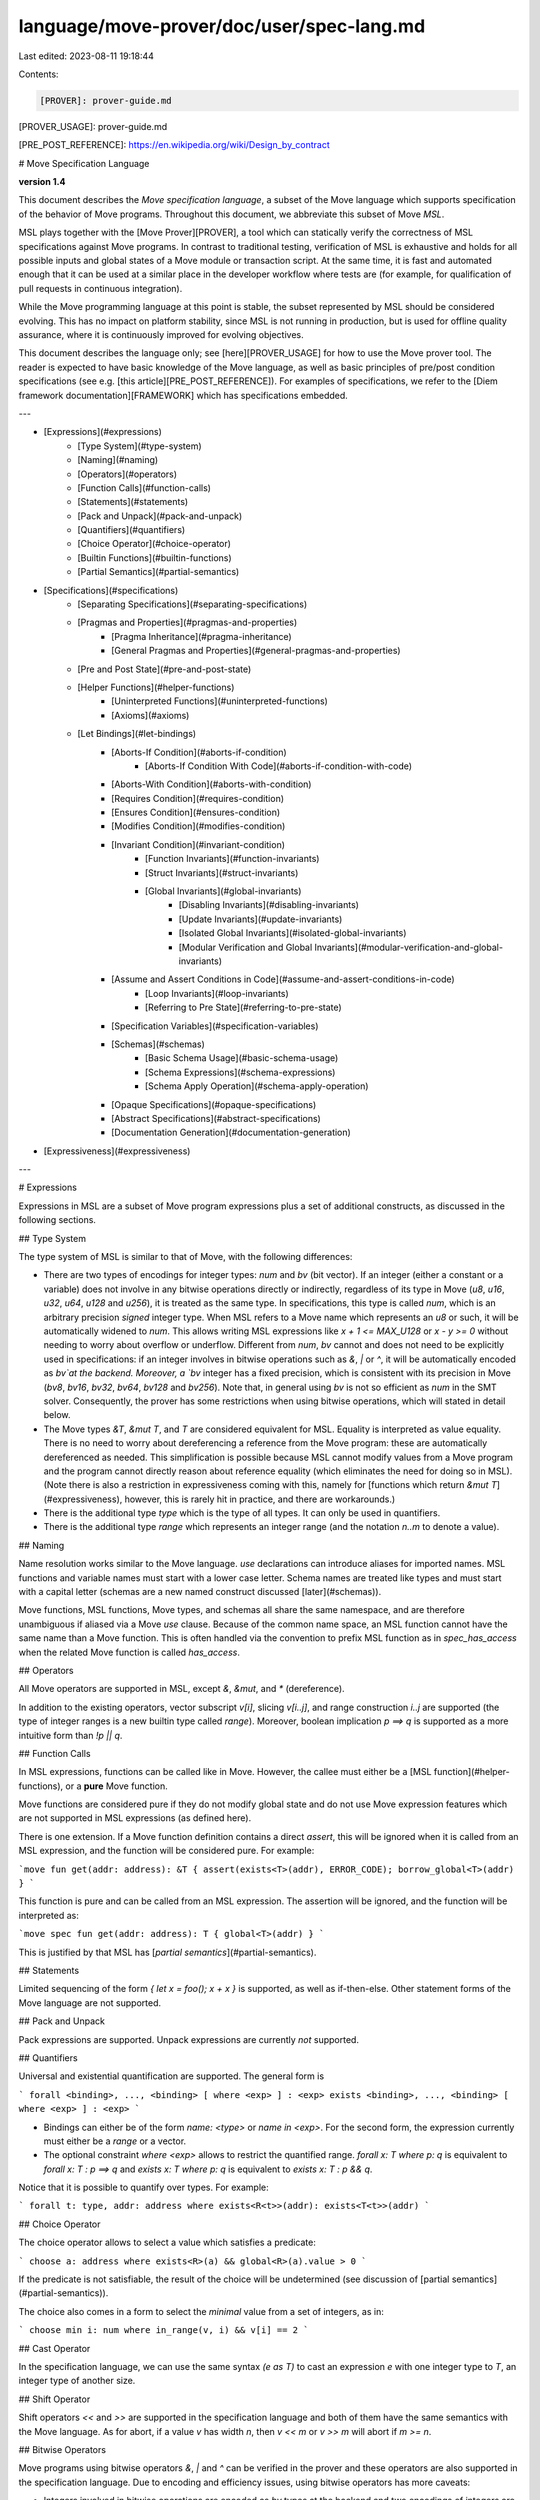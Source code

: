 language/move-prover/doc/user/spec-lang.md
==========================================

Last edited: 2023-08-11 19:18:44

Contents:

.. code-block:: md

    [PROVER]: prover-guide.md

[PROVER_USAGE]: prover-guide.md

[PRE_POST_REFERENCE]: https://en.wikipedia.org/wiki/Design_by_contract

# Move Specification Language

**version 1.4**

This document describes the *Move specification language*, a subset of the Move language which
supports specification of the behavior of Move programs. Throughout this document, we abbreviate
this subset of Move
*MSL*.

MSL plays together with the [Move Prover][PROVER], a tool which can statically verify the
correctness of MSL specifications against Move programs. In contrast to traditional testing,
verification of MSL is exhaustive and holds for all possible inputs and global states of a Move
module or transaction script. At the same time, it is fast and automated enough that it can be used
at a similar place in the developer workflow where tests are (for example, for qualification of pull
requests in continuous integration).

While the Move programming language at this point is stable, the subset represented by MSL should be
considered evolving. This has no impact on platform stability, since MSL is not running in
production, but is used for offline quality assurance, where it is continuously improved for
evolving objectives.

This document describes the language only; see [here][PROVER_USAGE] for how to use the Move prover
tool. The reader is expected to have basic knowledge of the Move language, as well as basic
principles of pre/post condition specifications
(see e.g. [this article][PRE_POST_REFERENCE]). For examples of specifications, we refer to
the [Diem framework documentation][FRAMEWORK] which has specifications embedded.

---

- [Expressions](#expressions)
    - [Type System](#type-system)
    - [Naming](#naming)
    - [Operators](#operators)
    - [Function Calls](#function-calls)
    - [Statements](#statements)
    - [Pack and Unpack](#pack-and-unpack)
    - [Quantifiers](#quantifiers)
    - [Choice Operator](#choice-operator)
    - [Builtin Functions](#builtin-functions)
    - [Partial Semantics](#partial-semantics)
- [Specifications](#specifications)
    - [Separating Specifications](#separating-specifications)
    - [Pragmas and Properties](#pragmas-and-properties)
        - [Pragma Inheritance](#pragma-inheritance)
        - [General Pragmas and Properties](#general-pragmas-and-properties)
    - [Pre and Post State](#pre-and-post-state)
    - [Helper Functions](#helper-functions)
        - [Uninterpreted Functions](#uninterpreted-functions)
        - [Axioms](#axioms)
    - [Let Bindings](#let-bindings)
        - [Aborts-If Condition](#aborts-if-condition)
            - [Aborts-If Condition With Code](#aborts-if-condition-with-code)
        - [Aborts-With Condition](#aborts-with-condition)
        - [Requires Condition](#requires-condition)
        - [Ensures Condition](#ensures-condition)
        - [Modifies Condition](#modifies-condition)
        - [Invariant Condition](#invariant-condition)
            - [Function Invariants](#function-invariants)
            - [Struct Invariants](#struct-invariants)
            - [Global Invariants](#global-invariants)
                - [Disabling Invariants](#disabling-invariants)
                - [Update Invariants](#update-invariants)
                - [Isolated Global Invariants](#isolated-global-invariants)
                - [Modular Verification and Global Invariants](#modular-verification-and-global-invariants)
        - [Assume and Assert Conditions in Code](#assume-and-assert-conditions-in-code)
            - [Loop Invariants](#loop-invariants)
            - [Referring to Pre State](#referring-to-pre-state)
        - [Specification Variables](#specification-variables)
        - [Schemas](#schemas)
            - [Basic Schema Usage](#basic-schema-usage)
            - [Schema Expressions](#schema-expressions)
            - [Schema Apply Operation](#schema-apply-operation)
        - [Opaque Specifications](#opaque-specifications)
        - [Abstract Specifications](#abstract-specifications)
        - [Documentation Generation](#documentation-generation)
- [Expressiveness](#expressiveness)

---

# Expressions

Expressions in MSL are a subset of Move program expressions plus a set of additional constructs, as
discussed in the following sections.

## Type System

The type system of MSL is similar to that of Move, with the following differences:

- There are two types of encodings for integer types: `num` and `bv` (bit vector).
  If an integer (either a constant or a variable) does not involve in any bitwise operations directly or indirectly,
  regardless of its type in Move (`u8`, `u16`, `u32`, `u64`, `u128` and `u256`), it is treated as the same type. In
  specifications, this type is called `num`, which is an arbitrary precision *signed* integer type.
  When MSL refers to a Move name which represents an `u8` or such, it will be automatically widened
  to `num`. This allows writing MSL expressions like `x + 1 <= MAX_U128` or `x - y >= 0` without
  needing to worry about overflow or underflow.
  Different from `num`, `bv` cannot and does not need to be explicitly used in specifications: if an integer involves in bitwise operations such as `&`, `|` or `^`, it will be automatically encoded as `bv`at the backend.
  Moreover, a `bv` integer has a fixed precision, which is consistent with its precision in Move (`bv8`, `bv16`, `bv32`, `bv64`, `bv128` and `bv256`).
  Note that, in general using `bv` is not so efficient as `num` in the SMT solver. Consequently,
  the prover has some restrictions when using bitwise operations, which will stated in detail below.
- The Move types `&T`, `&mut T`, and `T` are considered equivalent for MSL. Equality is interpreted
  as value equality. There is no need to worry about dereferencing a reference from the Move
  program: these are automatically dereferenced as needed. This simplification is possible because
  MSL cannot modify values from a Move program and the program cannot directly reason about
  reference equality (which eliminates the need for doing so in MSL). (Note there is also a
  restriction in expressiveness coming with this, namely
  for [functions which return `&mut T`](#expressiveness), however, this is rarely hit in practice,
  and there are workarounds.)
- There is the additional type `type` which is the type of all types. It can only be used in
  quantifiers.
- There is the additional type `range` which represents an integer range (and the notation `n..m` to
  denote a value).

## Naming

Name resolution works similar to the Move language. `use` declarations can introduce aliases for
imported names. MSL functions and variable names must start with a lower case letter. Schema names
are treated like types and must start with a capital letter (schemas are a new named construct
discussed [later](#schemas)).

Move functions, MSL functions, Move types, and schemas all share the same namespace, and are
therefore unambiguous if aliased via a Move `use` clause. Because of the common name space, an MSL
function cannot have the same name than a Move function. This is often handled via the convention to
prefix MSL function as in
`spec_has_access` when the related Move function is called `has_access`.

## Operators

All Move operators are supported in MSL, except `&`, `&mut`, and `*` (dereference).

In addition to the existing operators, vector subscript `v[i]`, slicing `v[i..j]`, and range
construction
`i..j` are supported (the type of integer ranges is a new builtin type called `range`). Moreover,
boolean implication `p ==> q` is supported as a more intuitive form than `!p || q`.

## Function Calls

In MSL expressions, functions can be called like in Move. However, the callee must either be
a [MSL function](#helper-functions), or a **pure** Move function.

Move functions are considered pure if they do not modify global state and do not use Move expression
features which are not supported in MSL expressions (as defined here).

There is one extension. If a Move function definition contains a direct `assert`, this will be
ignored when it is called from an MSL expression, and the function will be considered pure. For
example:

```move
fun get(addr: address): &T { assert(exists<T>(addr), ERROR_CODE); borrow_global<T>(addr) }
```

This function is pure and can be called from an MSL expression. The assertion will be ignored, and
the function will be interpreted as:

```move
spec fun get(addr: address): T { global<T>(addr) }
```

This is justified by that MSL has [*partial semantics*](#partial-semantics).

## Statements

Limited sequencing of the form `{ let x = foo(); x + x }` is supported, as well as if-then-else.
Other statement forms of the Move language are not supported.

## Pack and Unpack

Pack expressions are supported. Unpack expressions are currently *not* supported.

## Quantifiers

Universal and existential quantification are supported. The general form is

```
forall <binding>, ..., <binding> [ where <exp> ] : <exp>
exists <binding>, ..., <binding> [ where <exp> ] : <exp>
```

- Bindings can either be of the form `name: <type>` or `name in <exp>`. For the second form, the
  expression currently must either be a `range` or a vector.
- The optional constraint `where <exp>` allows to restrict the quantified
  range. `forall x: T where p: q`
  is equivalent to `forall x: T : p ==> q` and `exists x: T where p: q` is equivalent to
  `exists x: T : p && q`.

Notice that it is possible to quantify over types. For example:

```
forall t: type, addr: address where exists<R<t>>(addr): exists<T<t>>(addr)
```

## Choice Operator

The choice operator allows to select a value which satisfies a predicate:

```
choose a: address where exists<R>(a) && global<R>(a).value > 0
```

If the predicate is not satisfiable, the result of the choice will be undetermined (see discussion
of
[partial semantics](#partial-semantics)).

The choice also comes in a form to select the *minimal* value from a set of integers, as in:

```
choose min i: num where in_range(v, i) && v[i] == 2
```

## Cast Operator

In the specification language, we can use the same syntax `(e as T)` to cast an expression `e` with one integer type to
`T`, an integer type of another size.


## Shift Operator

Shift operators `<<` and `>>` are supported in the specification language and both of them have the same semantics with the Move language.
As for abort, if a value `v` has width `n`, then `v << m` or `v >> m` will abort if `m >= n`.

## Bitwise Operators

Move programs using bitwise operators `&`, `|` and `^` can be verified in the prover and these operators are also supported in the specification language.
Due to encoding and efficiency issues, using bitwise operators has more caveats:

- Integers involved in bitwise operations are encoded as `bv` types at the backend and two encodings of integers are not compatible. For instance,
if a variable `v` involves in a bitwise operation such as `v & 2` or `v = a ^ b`, then when it is used in an arithmetic operation `v * w` or a shift operation `v << w`, `w` will be implicitly cast to a `bv` type in the Move program.
However, the specification language does not support implicit type cast so users must explicitly use the builtin function `int2bv` in the specification: `v << int2bv(w)`.
Not that since each `bv` type has a fixed length (from 8 to 256), values with type `num` cannot be converted into `bv`.


- Verification of `bv` types is not efficient and may lead to timeout. As a result, users may prefer isolating bitwise operations from other operations and not using `int2bv`
  if possible. Moreover, users need to use pragmas to explicitly specify which integer-typed function arguments or struct fields will be used in bitwise computations:

```move
    struct C has drop {
        a: u64,
        b: u64
    }
    spec C {
        // b, the second field of C, will be of bv type
        pragma bv=b"1";
    }
    public fun foo_generic<T>(i: T): T {
      i
    }

    spec foo_generic {
     // The first parameter will be of bv type if T is instantiated as a number type
      pragma bv=b"0";
     // The first return value will be of bv type if T is instantiated as a number type
      pragma bv_ret=b"0";
    }

    public fun test(i: C): u64 {
      let x1 = foo_generic(C.b);
      x1 ^ x1
    }

    spec test {
      // Explicit type cast is mandatory for generating correct boogie program
      ensures result == (0 as u64);
    }
```

Note that if arguments or fields of a generic function or struct are specified with `bv` types,
they will be of `bv` types in all instances of the function or the struct when the instantiated type is an integer type.


- Values with integer types in vectors and tables can be encoded as `bv` types; indices and keys in tables cannot be `bv` types for now. Using other types will lead to internal errors.

## Builtin Functions

MSL supports a number of builtin constants and functions. Most of them are not available in the Move
language:

- `MAX_U8: num`, `MAX_U64: num`, `MAX_U128: num` returns the maximum value of the corresponding
  type.
- `exists<T>(address): bool` returns true if the resource T exists at address.
- `global<T>(address): T` returns the resource value at address.
- `len<T>(vector<T>): num` returns the length of the vector.
- `update<T>(vector<T>, num, T>): vector<T>` returns a new vector with the element replaced at the
  given index.
- `vec<T>(): vector<T>` returns an empty vector.
- `vec<T>(x): vector<T>` returns a singleton vector.
- `concat<T>(vector<T>, vector<T>): vector<T>` returns the concatenation of the parameters.
- `contains<T>(vector<T>, T): bool` returns true if element is in vector.
- `index_of<T>(vector<T>, T): num` returns the index of the element in the vector, or the length of
  the vector if it does not contain it.
- `range<T>(vector<T>): range` returns the index range of the vector.
- `in_range<T>(vector<T>, num): bool` returns true if the number is in the index range of the
  vector.
- `in_range<T>(range, num): bool` returns true if the number is in the range.
- `update_field(S, F, T): S` updates a field in a struct, preserving the values of other fields,
  where `S` is some struct, `F` the name of a field in `S`, and `T` a value for this field.
- `old(T): T` delivers the value of the passed argument at point of entry into a Move function. This
  is allowed in
  `ensures` post-conditions,
  inline spec blocks (with additional restrictions), and
  certain forms of invariants, as discussed later.
- `TRACE(T): T` is semantically the identity function and causes visualization of the argument's
  value in error messages created by the prover.
- `int2bv(v)` explicitly converts an integer `v` into its `bv` representation.
- `bv2int(b)` explicitly converts a 'bv' integer 'b' into the `num` representation. However it is not encouraged to use it due to efficiency issue.

Builtin functions live in an unnamed outer scope of a module. If the module defines a function `len`
then this definition will shadow that of the according builtin function. To access the builtin
function in such a situation, one can use the notation `::len(v)`.

## Partial Semantics

In MSL, expressions have a partial semantics. This is in contrast to Move program expressions, which
have a total semantics, since they either deliver a value or abort.

An expression `e[X]` which depends on some some variables `X` may have a known interpretation for
some assignments to variables in `X`, but unknown for others. An unknown interpretation for a
sub-expression causes no issue if its value is not needed for the overall expression result.
Therefore it does not matter if we say `y != 0 && x / y > 0`
or `x / y > 0 && y != 0`: boolean operators are commutative.

This basic principle inherits to higher-level language constructs. For example, in specifications,
it does not matter in which order conditions are
supplied: `aborts_if y != 0; ensures result == x / y;` is the same as
`ensures result == x / y; aborts_if y != 0;`. Also, `aborts_if P; aborts_if Q;` is the same
as `aborts_if Q || P`
.

Moreover, the principle of partial semantics is inherited
to [specification helper functions](#helper-functions)
, which behave transparently. Specifically, inlining those functions is equivalent to calling them (
call-by-expression parameter passing semantics).

# Specifications

Specifications are contained in so-called *specification blocks* (abbreviated **spec block**) that
can appear as module members and inside Move functions. The various types of spec blocks are shown
below, and will be discussed in subsequent sections.

```move
module M {
    resource struct Counter {
        value: u8,
    }

    public fun increment(a: address) acquires Counter {
        let r = borrow_global_mut<Counter>(a);
        spec {
            // spec block targeting this code position
            ...
        };
        r.value = r.value + 1;
    }

    spec increment {
        // spec block targeting function increment
        ...
    }

    spec Counter {
        // spec block targeting struct Counter
        ...
    }

    spec schema Schema {
        // spec block declaring a schema
        ...
    }

    spec fun f(x: num): num {
        // spec block declaring a helper function
        ...
    }

    spec module {
        // spec block targeting the whole module
        ...
    }
}
```

Apart of spec blocks inside Move functions, the textual position of spec block is irrelevant. Also,
a spec block for a struct, function, or module can be repeated multiple times, accumulating the
content.

## Separating Specifications

Instead of putting specifications into the same module as the regular Move definitions, one can also
put them into a separate "specification" module, which can live in the same or a different file:

```move
module M {
    ...
}
spec M {
    spec increment { .. }
}
```

The syntax of a specification module is the same as for a regular module, however, Move functions
and structures are not allowed.

A specification module must be compiled together with the Move module it is targeting, and cannot be
compiled and verified standalone.

In case Move definitions are far apart (e.g. in different files), it is possible to augment the
specification of a Move function with a signature of this function, to give sufficient context to
understand the specification. This syntax is optionally enabled in regular and in specification
modules:

```move
public fun increment(a: address) acquires Counter { .. }
...
spec increment(a: address) { .. }
```

## Pragmas and Properties

Pragmas and properties are a generic mechanism to influence interpretation of specifications. They
are also an extension point to experiment with new concepts before they come part of the mainstream
syntax. Here we give a brief introduction into their general syntax; individual instances are
discussed later.

The general form of a pragma is:

```move
spec .. {
    pragma <name> = <literal>;
}
```

The general form of a property is:

```move
spec .. {
    <directive> [<name> = <literal>] <content>; // ensures, aborts_if, include, etc..
}
```

The `<literal>` can be any value supported by MSL (or the Move language). A value assignment can
also be omitted, in which case a default is used. For example, it is common to use `pragma option;`
as a shortcut for
`pragma option = true;`.

Instead of a single pragma or property, a list can also be provided, as
in `invariant [global, isolated] P`.

### Pragma Inheritance

A pragma in a module spec block sets a value which applies to all other spec blocks in the module. A
pragma in a function or struct spec block can override this value for the function or struct.
Furthermore, the default value of some pragmas can be defined via the prover configuration.

As an example, we look at the `verify` pragma. This pragma is used to turn verification on or off.

```move
spec module {
    pragma verify = false; // By default, do not verify specs in this module ...
}

spec increment {
    pragma verify = true; // ... but do verify this function.
    ...
}
```

### General Pragmas and Properties

A number of pragmas control general behavior of verification. Those are listed in the table below.

| Name                             | Description |
|----------------------------------|--------------
| `verify`     | Turns on or off verification.
| `intrinsic`  | Marks a function to skip the Move implementation and use a prover native implementation. This makes a function behave like a native function even if it not so in Move.
| `timeout` | Sets a timeout (in seconds) for function or module. Overrides the timeout provided by command line flags.
| `verify_duration_estimate`     | Sets an estimate (in seconds) for how long the verification of function takes. If the configured `timeout` is less than this value, verification will be skipped.
| `seed` | Sets a random seed for function or module. Overrides the seed provided by command line flags.

The following properties control general behavior of verification:

| Name       | Description |
|------------|--------------
| `[deactivated]` | Excludes the associated condition from verification.

## Pre and Post State

Multiple conditions in spec blocks work with a *pre* and *post* state, relating them to each other.
Function specifications are one example of this: in the `ensures P` condition, the pre-state (at
function entry) and the post-state (at function exit) are related via the predicate `P`. However,
the concept is more general and also applied for invariants, where the pre-state is before and
post-state after a global update.

In contexts where a pre/post state is active, expressions are evaluated implicitly in the
post-state. To evaluate an expression in a pre-state, one uses the builtin function `old(exp)`,
which evaluates its parameter in the pre-state and returns its value. It is important to understand
that every sub-expression in `exp` is computed in the pre-state as well, including calls to helper
functions.

The 'state' in question here consists of assignments to global resource memory, as well as to any
parameters of the function of type `&mut T`. Examples:

```move
fun increment(counter: &mut u64) { *counter = *counter + 1 }
spec increment {
   ensures counter == old(counter) + 1;
}

fun increment_R(addr: address) {
    let r =  borrow_global_mut<R>(addr);
    r.value = r.value + 1;
}
spec increment_R {
    ensures global<R>(addr).value == old(global<R>(addr).value) + 1;
}
```

## Helper Functions

MSL allows defining helper functions. Those functions can then be used in expressions.

Helper functions are defined using the following syntax:

```move
spec fun exists_balance<Currency>(a: address): bool { exists<Balance<Currency>>(a) }
```

As seen in the example, helper functions can be generic. Moreover, they can access global state.

Definitions of helper functions are neutral regards whether they apply to
a [pre- or post-state](#pre-and-post-state). They are evaluated in the currently active state. For
instance, in order to see whether a balance existed in the pre-state, one
uses `old(exists_balance<Currency>(a))`. Consequently, the expression `old(..)` is not allowed
within the definition of a helper function.

Helper functions are partial functions; see discussion of [partial semantics](#partial-semantics).

### Uninterpreted Functions

A helper function can be defined as **uninterpreted** by simply omitting its body:

```move
spec fun something(x: num): num;
```

An uninterpreted function is one the prover is allowed to assign some arbitrary meaning to, as long
as it is consistent within a given verification context. Uninterpreted functions are a useful tool
for abstraction in specifications (see also [here](#abstract-specifications)).

### Axioms

The meaning of helper functions can be further constraint by using **axioms**. Currently, axioms
must be contained in module spec blocks:

```move
spec module {
    axiom forall x: num: something(x) == x + 1;
}
```

Axiom should be used with care as they can introduce unsoundness in the specification logic via
contradicting assumptions. The Move prover supports a smoke test for detecting unsoundness via
the `--check-inconsistency`
flag.

## Let Bindings

A spec block can contain let bindings which introduce names for expressions:

```move
fun get_R(account: signer): R { ... }
spec get_R {
    let addr = signer::spec_address_of(account);
    aborts_if addr != ROOT;
    ensures result == global<R>(addr);
}
```

In a spec block which has a pre and post state (like a function specification), the `let name = e`
form will evaluate `e` in the pre-state. In order to evaluate an expression in the post state, one
uses `let post name = e`. In the rhs expression of this form, one can use `old(..)` to refer to the
pre-state.

## Aborts-If Condition

The `aborts_if` condition is a spec block member which can appear only in a function context. It
specifies conditions under which the function aborts.

In the following example, we specify that the function `increment` aborts if the `Counter` resource
does not exist at address `a` (recall that `a` is the name of the parameter of `increment`).

```move
spec increment {
    aborts_if !exists<Counter>(a);
}
```

If a function has more than one `aborts_if` condition, those conditions are or-ed with each other.
The evaluation of the combined aborts condition (or-ed from each individual condition) depends on
the value of the pragma `aborts_if_is_partial`. If this value is false (the default), the function
aborts *if and only if* the combined aborts condition is true. In this case, the above aborts
specification for `increment` will lead to a verification error, since there are additional
situations where `increment` can abort, namely if incrementing `Counter.value` would lead to an
overflow. To fix this, the specification can be completed like this:

```move
spec increment {
    pragma aborts_if_is_partial = false; // This is the default, but added here for illustration.
    aborts_if !exists<Counter>(a);
    aborts_if global<Counter>(a).value == 255;
}
```

If the value of `aborts_if_is_partial` is true, the combined aborts condition (the or-ed individual
conditions)
only *
imply* that the function aborts. Formally, if `A` is the combined aborts condition, then
with `aborts_if_is_partial = true`, we have `A ==> function_aborts`, otherwise we have
`A <==> function_aborts`. Therefore, the following does verify:

```move
spec increment {
    pragma aborts_if_is_partial = true;
    aborts_if !exists<Counter>(a);
}
```

<a name="risk-aborts-if-is-partial"></a>
> Note that there is a certain risk in setting `aborts_if_is_partial` to true, and best practice is to avoid it in specifications of public functions and transaction scripts once those are considered finalized. This is because changing the code after finalization of the spec can add new (non-trivial, undesired) abort situations which the original specification did not anticipate, but which will nevertheless silently pass verification.

If no aborts condition is specified for a function, abort behavior is unspecified. The function may
or may not abort, and verification will not raise any errors, whether `aborts_if_is_partial` is set
or not. In order to state that a function never aborts, use `aborts_if false`. One can use the
pragma `aborts_if_is_strict`
to change this behavior; this is equivalent to as if an `aborts_if false` has been added to each
function which does not have an explicit `aborts_if` clause.

### Aborts-If Condition with Code

The `aborts_if` condition can be augmented with a code:

```
fun get_value(addr: address): u64 {
    aborts(exists<Counter>(addr), 3);
    borrow_global<Counter>(addr).value
}
spec get_value {
    aborts_if !exists<Counter>(addr) with 3;
}
```

It is a verification error if the above function does not abort with code `3` under the given
condition.

In order to specify a direct VM abort, one can use the special constant `EXECUTION_FAILURE`:

```
fun get(addr: address): &Counter acquires Counter {
    borrow_global<Counter>(addr)
}
spec get {
    aborts_if !exists<Counter>(addr) with EXECUTION_FAILURE;
}
```

This same constant can be used for all other VM failures (division by zero, overflow, etc.)

## Aborts-With Condition

The `aborts_with` condition allows specifying with which codes a function can abort, independent
under which condition. It is similar to a 'throws' clause in languages like Java.

```move
fun get_one_off(addr: address): u64 {
    aborts(exists<Counter>(addr), 3);
    borrow_global<Counter>(addr).value - 1
}
spec get_one_off {
    aborts_with 3, EXECUTION_FAILURE;
}
```

If the function aborts with any other or none of the specified codes, a verification error will be
produced.

The `aborts_with` condition can be combined with `aborts_if` conditions. In this case,
the `aborts_with`
specifies any other codes with which the function may abort, in addition to the ones given in
the `aborts_if`:

```move
spec get_one_off {
    aborts_if !exists<Counter>(addr) with 3;
    aborts_with EXECUTION_FAILURE;
}
```

If this is not wanted, and the `aborts_with` should be independent of `aborts_if`, one can use the
property
`[check]`:

```move
spec get_one_off {
    aborts_if !exists<Counter>(addr) with 3;
    aborts_if global<Counter>(addr) == 0 with EXECUTION_FAILURE;

    aborts_with [check] 3, EXECUTION_FAILURE;
}
```

> TODO: `[check]` property is currently not longer implemented

## Requires Condition

The `requires` condition is a spec block member which postulates a pre-condition for a function. The
prover will produce verification errors for functions which are called with violating
pre-conditions.

A `requires` is different from an `aborts_if`: in the latter case, the function can be called, and
any aborts it produces will be propagated to the caller context. In the `requires` case, the prover
will not allow the function to be called in the first place. Nevertheless, the function can *still
be called at runtime* if verification is skipped. Because of this, `requires` are rare in Move
specifications, and
`aborts_if` are more common. Specifically, `requires` should be avoided for public APIs.

An example of `requires` is the following:

```move
spec increment {
    requires global<Counter>(a).value < 255;
}
```

## Ensures Condition

The `ensures` condition postulates a post-condition for a function which must be satisfied when the
function terminates successfully (i.e. does not abort). The prover will verify each `ensures` to
this end.

An example for the `ensures` condition is the following:

```move
spec increment {
    ensures global<Counter>(a) == old(global<Counter>(a)) + 1;
}
```

Within the expression for the `ensures` condition, one can use the `old` function,
[as discussed here](#pre-and-post-state).

## Modifies Condition

The `modifies` condition is used to provide permissions to a function to modify global storage. The
annotation itself comprises a list of global access expressions. It is specifically used together
with [opaque function specifications](#opaque-specifications).

```move
resource struct S {
    x: u64
}

fun mutate_at(addr: address) acquires S {
    let s = borrow_global_mut<S>(addr);
    s.x = 2;
}
spec mutate_at {
    pragma opaque;
    modifies global<S>(addr);
}
```

In general, a global access expression has the form `global<type_expr>(address_expr)`. The
address-valued expression is evaluated in the pre-state of the annotated function.

```move
fun read_at(addr: address): u64 acquires S {
    let s = borrow_global<S>(addr);
    s.x
}

fun mutate_S_test(addr1: address, addr2: address): bool acquires T {
    assert(addr1 != addr2, 43);
    let x = read_at(addr2);
    mutate_at(addr1); // Note we are mutating a different address than the one read before and after
    x == read_at(addr2)
}
spec mutate_S_test {
    aborts_if addr1 == addr2;
    ensures result == true;
}
```

In the function `mutate_S_test`, the assertion in the spec block is expected to hold. A benefit of
the modifies specification on `mutate_at` is that this assertion can be proved whether or
not `mutate_at` is inlined.

If the modifies annotation is omitted on a function, then that function is deemed to have all
possible permissions for those resources it may modify during its execution. The set of all
resources that may be modified by a function is obtained via an interprocedural analysis of the
code. In the example above, `mutate_S_test` does not have a modifies specification and modifies
resource `S` via the call to `mutate_at`. Therefore, it is considered to have modified `S` at any
possible address. Instead, if the programmer adds `modifies global<S>(addr1)`
to the specification of `mutate_S_test`, then the call to `mutate_at` is checked to make sure that
modify permissions granted to `mutate_S_test` cover the permissions it grants to `mutate_at`.

## Invariant Condition

The invariant condition can be applied on structs and on global level.

### Function Invariants

The `invariant` condition on a function is simply a shortcut for a `requires` and `ensures` with the
same predicate.

Thus the following spec block:

```move
spec increment {
    invariant global<Counter>(a).value < 128;
}
```

... is equivalent to:

```move
spec increment {
    requires global<Counter>(a).value < 128;
    ensures global<Counter>(a).value < 128;
}
```

### Struct Invariants

When the `invariant` condition is applied to a struct, it expresses a well-formedness property of
the struct data. Any instance of this struct which is currently not mutated will satisfy this
property (with exceptions as outlined below).

For example, we can postulate an invariant on our counter that it never must exceed the value of
127:

```move
spec Counter {
    invariant value < 128;
}
```

A struct invariant is checked by the prover whenever the struct value is constructed (packed). While
the struct is mutated (e.g. via a `&mut Counter`) the invariant does *not* hold (but see exception
below). In general, we consider mutation as an implicit unpack, and end of mutation as a pack.

The Move language semantics unambiguously identifies the point when mutation ends and starts. This
follows from the borrow semantics of Move, and includes mutation via an enclosing struct.
(The mutation of an inner struct ends when the mutation of the root struct where mutation started
ends.)

There is one exception to this rule. When a mutable reference to a struct declared in module M is
passed into a *
public*
function of M which does by itself *not* return any other mutable reference (which could be borrowed
from the input parameter), we treat this parameter as "packed". That means, on function entry, we
will unpack it and on function exit we will pack again, enforcing the invariant. This reflects that
in Move, struct data can only be mutated within the module which declares the struct, so for an
outside caller of the public function, the mutable reference can actually not be mutated unless by
calling public functions of module M again. It is a significant simplification of the verification
problem to exploit this in the semantics.

### Global Invariants

A global invariant appears as a member of module. It can express a condition over the global state
of the Move program, as represented by resources stored in memory. For example, the below invariant
states that a `Counter`
resource stored at any given address can never be zero:

```move
module M {
    invariant forall a: addr where exists<Counter>(a): global<Counter>(a).value > 0;
}
```

A global invariant is assumed to hold when data is read from the global state, and is asserted (and
may fail to verify)
at the moment the state is updated. For example, the below function will never abort with arithmetic
underflow because the counter value is always greater zero; however, it will create a verification
error since the counter can drop to zero:

```
fun decrement_ad(addr: address) acquires Counter {
    let counter = borrow_global_mut<Counter>(addr);
    let new_value = counter.value - 1;   // Will not abort because counter.value > 0
    *counter.value = new_value;          // Fails verification since value can drop to zero
}
```

#### Disabling Invariants

There are times when a global invariant holds almost everywhere,
except for a brief interval inside a function. In current move code,
this often occurs when something (e.g. an account) is being setup and
several structs are published together. Almost everywhere, an
invariant holds that all of the structs are published or none of them
are. But the code that publishes the structs must do so sequentially.
While they are being published, there will be a point where some are
published and others are not.

In order to verify invariants that hold except during small regions, there
is a feature to allow users to disable invariants temporarily.
Consider the following code fragment:

```move
fn setup() {
    publish1();
    publish2();
    }
}
```
where `publish1` and `publish2` publish two different structs, `T1` and `T2` at address `a`.

```move
module M {
    invariant [global] exists<T1>(a) == exists<T2>(a)
}
```

As written, the prover will report that the invariant is violated
after the call to `publish1` and before the call to `publish2`.
If either of `publish1` or `publish2` is without the other, the prover
will also report a violation of the invariant.

By default, a global invariant is checked immediately after the instruction `I` that touches the resources mentioned in the global invariant.
The `[suspendable]` attribute (at the invariant side) together with two pragmas
(specified in function spec block) provides fine-grained control on where we hope this invariant to be checked:

- `disable_invariants_in_body`: the invariant will be checked at the end of the function where `I` resides.
- `delegate_invariants_to_caller`: the invariant will be checked by all callers of the function where `I` resides.

For the example above, we can add the pragma `disable_invariants_in_body`:
```move
spec setup {
    pragma disable_invariants_in_body;
}
```
which says that invariants not required to hold while `setup` is executing,
but are assumed to hold on entry to and exit from `setup`.

This pragma changes the Prover's behavior. The invariants are assumed on
entry to `setup`, but not proved during or after `publish1` and
`publish2`.  Instead, all invariants that could be invalidated in the
body of `setup` are asserted and proved at the point of return from
`setup`.  A consequence of this processing is that the user may need
to provide stronger post-conditions on `publish1` and `publish2` to
make it possible to prove the invariants on exit from `setup`.

Another consequence of this processing is that invariants cannot
safely be assumed to hold during the execution of `publish1` and
`publish2` (unless nothing in the body of `setup` changes state
mentioned in the invariant). Therefore, if proving a post-condition
requires the invariant to be assumed, the post-condition will fail.

In the example, invariants hold at the call sites of `setup`, but not
in the body. For `publish1`, invariants don't necessarily hold at the
call site *or* in the body of the function.  In the example, that
behavior is implied because `publish1` is called in a context where
invariants are disabled.

When invariants are disabled in `setup` in the above example, the
prover cannot assume them on entry to `publish1` and `publish2`, and
should not try to prove them on exit from those functions. The Prover
would have the same behavior for any functions called by `publish1` or
`publish2`.  The Prover *automatically* adopts this behavior when
invariants are disabled in a calling function, but it is possible for
the user to declare that a function be treated like `publish1`.

For example, if `publish2` is *only* called from the setup function above,
and we did *not* disable invariants in `setup`, we could achieve a similar
effect by using the pragma `delegate_invariants_to_caller`, instead.

```move
spec setup {
    pragma delegate_invariants_to_caller;
}
```
This would only be legal if `setup` is a private or `public (friend)` function.
The difference between this and disabling invariants in `setup` is that the
invariants would not be assumed at the beginning of `setup` and would be proved
after `setup` returns at each site where it is called.

While both pragmas disable invariants in the body of a function, the
difference is that `disable_invariants_in_body` assumes invariants on
entry and proves them on exist, while `delegate_invariants_to_caller`
does neither.

There are some limitations on how these pragmas can be used.
`disable_invariants_in_body` cannot be declared for functions where
invariants are delegated to a caller, either explicitly via the pragma
or implicitly because the function is called in a context where
invariants have been disabled. (This restriction is to ensure
consistent processing, because on pragma assumes that invariants hold
in the calling context and the other does not).  Second, it is illegal
for a public or script function to delegate invariant checking to its
callers (since the Prover does not know all the call sites), *unless*
the function cannot possibly invalidate an invariant because it
doesn't change any of the state mentioned in `exists` and `global`
expressions appearing in the invariant.

#### Update Invariants

The `update` form of a global invariant allows to express a relation
between [pre-state and post-state](#pre-and-post-state) of a global state update. For example, the
following invariant states that the counter must decrease monotonically whenever it is updated:

```move
module M {
    invariant update [global] forall a: addr where old(exists<Counter>(a)) && exists<Counter>(addr):
        global<Counter>(a).value <= old(global<Counter>(a));
}
```

#### Isolated Global Invariants

A global invariant can be marked as `[isolated]` to indicate that it is not relevant for proving
other properties of the program. An isolated global invariant will not be assumed when the related
global state is read. It will only be assumed before the state is updated, to help prove that the
invariant still holds after the update. This feature is for improving performance in situations
where there are many global invariants but there have no direct influence on verification.

#### Modular Verification and Global Invariants

Certain usage of global invariants leads to verification problems which cannot be checked in a
modular fashion.
"Modular" here means that a module can be verified standalone and proven to be universally correct
in all usage contexts (if preconditions are met).

A non-modular verification problem may arise if a global invariant refers to state from multiple
modules. Consider a situation where module `M1` uses module `M2`, and `M1` contains the following
invariant, with the helper function `condition` referring to global state of each respective module:

```move
module M1 {
    invariant M1::condition() ==> M2::condition();
}
```

When we verify `M1` standalone, the Move prover will determine that it also needs to verify
functions in `M2`, namely those which update the M2 memory such that the invariant in M1 can fail.

> TODO: document mechanism and pragmas to defer invariant verification for code sections

## Assume and Assert Conditions in Code

A spec block might also occur anywhere an ordinary Move statement block can occur.
Here is an example:

```
fun simple1(x: u64, y: u64) {
    let z;
    y = x;
    z = x + y;
    spec {
        assert x == y;
        assert z == 2*x;
    }
}
```

In such inline spec blocks, only a subset of conditions are permitted:
- `assume` and `assert` statements are allowed in any code locations
- loop `invariant` statements are allowed only in code locations that represent loop headers.

An assert statement inside a spec block indicates a condition that must hold when control reaches
that block. If the condition does not hold, an error is reported by the Move Prover. An assume
statement, on the other hand, blocks executions violating the condition in the statement. The
function `simple2` shown below is verified by the Move Prover. However, if the first spec block
containing the assume statement is removed, Move Prover will show a violating to the assert
statement in the second spec block.

```
fun simple2(x: u64, y: u64) {
    let z: u64;
    spec {
        assume x > y;
    };
    z = x + y;
    spec {
        assert z > 2*y;
    }
}
```

### Loop Invariants

An `invariant` statement encodes a loop invariant and must beplaced at a loop head, as in the
following example.

```
fun simple3(n: u64) {
    let x = 0
    loop {
        spec {
            invariant x <= n;
        };
        if (x < n) {
            x = x + 1
        } else {
            break
        }
    };
    spec {
        assert x == n;
    }
}
```

A loop invariant is translated into two `assert` statements and one `assume` statement to
facilitate  the inductive reasoning of properties about the loop.
In break down, a loop invariant is translated to:
- An `assert` statement that checks the invariant holds when the loop is first encountered in the
  execution -- establishing the base case.
- An `assume` statement that encodes the property that the invariant holds at loop iteration `I`.
- An `assert` statement that checks whether the invariant continues to hold at loop iteration `I+1`.

### Referring to Pre State

Occasionally, we would like to refer to the pre state of a mutable function argument in inline spec
blocks. In MSL, this can be done with the `old(T)` expression. Similar to the semantics of `old(..)`
in post conditions, an `old(T)` expression in an `assume` or `assert` statement always yields the
value of `T` at the function entry point. Following is an example that illustrate the use of
`old(..)` in an inline spec block.

```
fun swap(x: &mut u64, y: &mut u64) {
    let t = *x;
    *x = *y;
    *y = t;
    spec {
        assert x == old(y);
        assert y == old(x);
    };
}
```

The above example is trivial as the same property can be expressed with post conditions
(i.e., `ensures`) too. But there are cases where we must use `old(..)` to refer to the pre
state, especially in the specification of loop invariants. Consider the following example
where we verify that the `vector_reverse` function properly reverse the order of all elements
in a vector:

```
fun verify_reverse<Element>(v: &mut vector<Element>) {
    let vlen = vector::length(v);
    if (vlen == 0) return ();

    let front_index = 0;
    let back_index = vlen -1;
    while ({
        spec {
            assert front_index + back_index == vlen - 1;
            assert forall i in 0..front_index: v[i] == old(v)[vlen-1-i];
            assert forall i in 0..front_index: v[vlen-1-i] == old(v)[i];
            assert forall j in front_index..back_index+1: v[j] == old(v)[j];
            assert len(v) == vlen;
        };
        (front_index < back_index)
    }) {
        vector::swap(v, front_index, back_index);
        front_index = front_index + 1;
        back_index = back_index - 1;
    };
}
spec verify_reverse {
    aborts_if false;
    ensures forall i in 0..len(v): v[i] == old(v)[len(v)-1-i];
}
```

Note the usage of `old(v)` in the loop invariants. Without them, it is hard to express the
invariant that the vector is partially reversed while the loop is iterating and the rest
remain unchanged.

However, unlike the `old(T)` expressions in `ensures` conditions where `T` can be any valid
expression (e.g., `old(v[i])` is allowed), the `old(T)` expressions in `assert` and `assumes`
statements only accept a single variable as `T` and that variable must be a function argument of
a mutable reference type. In the above example, `old(v[i])` is not allowed, and we should use
`old(v)[i]` instead.

## Specification Variables

MSL supports *spec variables*, also called *ghost variables* in the verification community. These
variables are used only in specifications and represent information derived from the global state of
resources. An example use case is to compute the sum of all coins available in the system and
specify that the sum can be changed only in certain scenarios.

We illustrate this feature by introducing a spec variable which maintains the sum of all `Counter`
resources from our running example. First, a spec variable is introduced via spec module block as
follows:

```move
spec module {
    global sum_of_counters: num;
}
```

This value is going to be updated whenever a `Counter` is packed or unpacked. (Recall that mutation
is interpreted as an implicit unpack and pack):

```move
spec Counter {
    invariant pack sum_of_counters = sum_of_counters + value;
    invariant unpack sum_of_counters = sum_of_counters - value;
}
```
> TODO: `invariant pack` and `invariant unpack` are currently not implemented

Now we may for example want to specify that the sum of all Counter instances in the global state
should never exceed a particular value. We can do this as follows:

```move
spec module {
    invariant [global] sum_of_counters < 4711;
}
```

Note that spec variables can be referenced also from helper functions. Moreover, spec variables can
be generic:

```move
spec module {
    global some_generic_var<T>: num;
}
```

When using such a spec variable, a type parameter need to be provided, as in `some_generic_var<u64>`
. Effectively, a generic spec variable is like a family of variables indexed by types.

## Schemas

Schemas are a means for structuring specifications by grouping properties together. Semantically,
they are just syntactic sugar which expand to conditions on functions, structs, or modules.

### Basic Schema Usage

Schemas are used as such:

```move
spec schema IncrementAborts {
    a: address;
    aborts_if !exists<Counter>(a);
    aborts_if global<Counter>(a).value == 255;
}

spec increment {
    include IncrementAborts;
}
```

Each schema may declare a number of typed variable names and a list of conditions over those
variables. All supported condition types can be used in schemas. The schema can then be included in
another spec block:

- If that spec block is for a function or a struct, all variable names the schema declares must be
  matched against existing names of compatible type in the context.
- If a schema is included in another schema, existing names are matched and must have the same type,
  but non-existing names will be added as new declarations to the inclusion context.

When a schema is included in another spec block, it will be checked whether the conditions it
contains are allowed in this block. For example, including the schema `IncrementAborts` into a
struct spec block will lead to a compile time error.

When a schema is included the names it declares can also bound by expressions. For example, one can
write `include IncrementAborts{a: some_helper_address()}`. Effectively, not providing a binding is
equivalent to writing `IncrementAborts{a: a}` if `a` is an existing name in scope.

Schemas can be generic. Generic schemas must be fully instantiated where they are included; type
inference is not available for schemas.

### Schema Expressions

When a schema is included, one can use a limited set of Boolean operators as follows:

- `P ==> SchemaExp`: all conditions in the schema will be prefixed with `P ==> ..`. Conditions which
  are not based on boolean expressions will be rejected.
- `if (P) SchemaExp1 else SchemaExp2`: this is treated similar as including both
  `P ==> SchemaExp1` and `!P ==> SchemaExp2`.
- `SchemaExp1 && SchemaExp2`: this is treated as two includes for the both schema expressions.

### Schema Apply Operation

One of the main uses cases for schemas is to be able to name a group of properties and then apply
those to a set of functions. This is achieved by the `apply` operator. The `apply` spec block member
can only appear in module spec blocks.

The general form of the apply operator
is `apply Schema to FunctionPattern, .. except FunctionPattern, ..`. Here,
`Schema` can be a schema name or a schema name plus formal type arguments.
`FunctionPatterns` consists of an optional visibility modifier `public` or `internal` (if not
provided, both visibilities will match), a name pattern in the style of a shell file pattern (
e.g. `*`, `foo*`, `foo*bar`, etc.)
, and finally an optional type argument list. All type arguments provided to `Schema` must be bound
in this list and vice versa.

The apply operator includes the given schema in all function spec blocks which match the patterns,
except those which are excluded via the `except` patterns.

A typical use of the apply operator is to provide common pre and post conditions to all functions in
a module with some exceptions. Example:

```move
spec schema Unchanged {
    let resource = global<R>(ADDR):
    ensures resource == old(resource);
}

spec module {
    // Enforce Unchanged for all functions except the initialize function.
    apply Unchanged to * except initialize;
}
```

Notice that while with [global invariants](#global-invariants) we can express similar things, we *
cannot*
express the restriction of the invariant to only specific functions.

## Opaque Specifications

With the pragma `opaque`, a function is declared to be solely defined by its specification at caller
sides. In contrast, if this pragma is not provided, then the function's implementation will be used
as the basis to verify the caller.

Using `opaque` requires the specification to be sufficiently complete for the verification problem
at hand. Without opaque, the Move prover will use the implementation as the source of truth of the
definition of the function. But with opaque, if there is an aspect of the function definition
unspecified, an arbitrary meaning will be assumed. For example, with the specification below,
the `increment` function can abort under arbitrary conditions:

```move
spec increment {
    pragma opaque;
    // aborts_if !exists<Counter>(a);  // We need to add this to make the function not abort arbitrarily
    ensures global<Counter>(a) == old(global<Counter>(a)) + 1;
}
```

In general, opaque functions enable modular verification, as they abstract from the implementation
of functions, resulting in much faster verification.

If an opaque function modifies state, it is advised to use
the [`modifies` condition](#modifies-condition) in its specification. If this is omitted,
verification of the state changes will fail.

## Abstract Specifications

The `[abstract]` property allow to specify a function such that an abstract semantics is used at the
caller side which is different from the actual implementation. This is useful if the implementation
is too complex for verification, and an abstract semantics is sufficient for verification goals.
The `[concrete]` property, in turn, allows to still specify conditions which are verified against
the implementation, but not used at the caller side.

Consider the following example of a hash function. The actual value of the hash is not relevant for
verification of callers, and we use an [uninterpreted helper function](#uninterpreted-functions)
delivering an arbitrary value chosen by the prover. We can still specify the concrete implementation
and verify its correctness:

```move
fun hash(v: vector<u8>): u64 {
    <<sum up values>>(v)
}
spec hash {
    pragma opaque;
    aborts_if false;
    ensures [concrete] result == <<sum up values>>(v);
    ensures [abstract] result == spec_hash_abstract(v);
}
spec fun abstract_hash(v: vector<u8>): u64; // uninterpreted function
```

The soundness of the abstraction is the responsibility of the specifier, and not verified by the
prover.

> NOTE: the abstract/concrete properties should only be used with opaque specifications, but the prover will
> currently not generate an error if not.

> NOTE: the `modifies` clause does currently not support abstract/concrete. Also, if no modifies is given, the
> modified state will be computed from the implementation anyway, possibly conflicting with `[abstract]` properties.

## Documentation Generation

The organization of specification blocks in a file is relevant for documentation generation -- even
though it is not for the semantics. See discussion
of [organization of specification blocks](docgen.md#organization-of-specification-blocks).

# Expressiveness

The Move Specification language is expressive enough to represent the full Move language semantics (
formal argument outstanding) with one exception: functions which return a `&mut T` type.

Consider the following code:

```move
struct S { x: u64, y: u64 }

fun x_or_y(b: bool, s: &mut S): &mut u64 {
    if (b) &mut s.x else &mut s.y
}
spec x_or_y {
    ensures b ==> result == s.x;
    ensures !b ==> result == s.y;
}
```

We are not able to specify the *full* semantics of `x_or_y` in MSL, because we cannot capture the
semantics of mutable references. While we can say something about the value behind the reference at
function exit, subsequent effects as in `*x_or_y(b, &mut s) = 2` cannot be specified.

However, the Move prover *does* understand the meaning of such functions -- the restriction is only
in what we can specify. Practically this means we cannot make the function `x_or_y` opaque, and must
let verification rely on that the prover directly works with the implementation. Specifically, we
can verify the following
(which can then be opaque):

```move
fun x_or_y_test(s: S): S {
    *x_or_y(true, &mut s) = 2;
    s
}
spec x_or_y_test {
    pragma opaque;
    ensures result.x == 2;
    ensures result.y == s.y;
}
```


